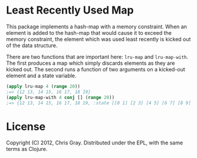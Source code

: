 
* Least Recently Used Map

  This package implements a hash-map with a memory constraint.  When
  an element is added to the hash-map that would cause it to exceed
  the memory constraint, the element which was used least recently is
  kicked out of the data structure.

  There are two functions that are important here: =lru-map= and
  =lru-map-with=.  The first produces a map which simply discards
  elements as they are kicked out.  The second runs a function of two
  arguments on a kicked-out element and a state variable.

#+begin_src clojure
(apply lru-map 4 (range 20))
;=> {12 13, 14 15, 16 17, 18 19}
(apply lru-map-with 4 conj [] (range 20))
;=> {12 13, 14 15, 16 17, 18 19, :state [[0 1] [2 3] [4 5] [6 7] [8 9] [10 11]]}
#+end_src  
  
* License

  Copyright (C) 2012, Chris Gray.  Distributed under the EPL, with the
  same terms as Clojure.
